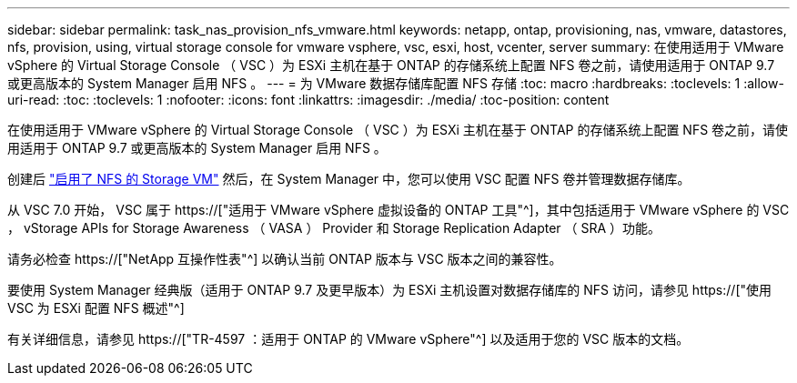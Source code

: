 ---
sidebar: sidebar 
permalink: task_nas_provision_nfs_vmware.html 
keywords: netapp, ontap, provisioning, nas, vmware, datastores, nfs, provision, using, virtual storage console for vmware vsphere, vsc, esxi, host, vcenter, server 
summary: 在使用适用于 VMware vSphere 的 Virtual Storage Console （ VSC ）为 ESXi 主机在基于 ONTAP 的存储系统上配置 NFS 卷之前，请使用适用于 ONTAP 9.7 或更高版本的 System Manager 启用 NFS 。 
---
= 为 VMware 数据存储库配置 NFS 存储
:toc: macro
:hardbreaks:
:toclevels: 1
:allow-uri-read: 
:toc: 
:toclevels: 1
:nofooter: 
:icons: font
:linkattrs: 
:imagesdir: ./media/
:toc-position: content


[role="lead"]
在使用适用于 VMware vSphere 的 Virtual Storage Console （ VSC ）为 ESXi 主机在基于 ONTAP 的存储系统上配置 NFS 卷之前，请使用适用于 ONTAP 9.7 或更高版本的 System Manager 启用 NFS 。

创建后 link:task_nas_enable_linux_nfs.html["启用了 NFS 的 Storage VM"] 然后，在 System Manager 中，您可以使用 VSC 配置 NFS 卷并管理数据存储库。

从 VSC 7.0 开始， VSC 属于 https://["适用于 VMware vSphere 虚拟设备的 ONTAP 工具"^]，其中包括适用于 VMware vSphere 的 VSC ， vStorage APIs for Storage Awareness （ VASA ） Provider 和 Storage Replication Adapter （ SRA ）功能。

请务必检查 https://["NetApp 互操作性表"^] 以确认当前 ONTAP 版本与 VSC 版本之间的兼容性。

要使用 System Manager 经典版（适用于 ONTAP 9.7 及更早版本）为 ESXi 主机设置对数据存储库的 NFS 访问，请参见 https://["使用 VSC 为 ESXi 配置 NFS 概述"^]

有关详细信息，请参见 https://["TR-4597 ：适用于 ONTAP 的 VMware vSphere"^] 以及适用于您的 VSC 版本的文档。
